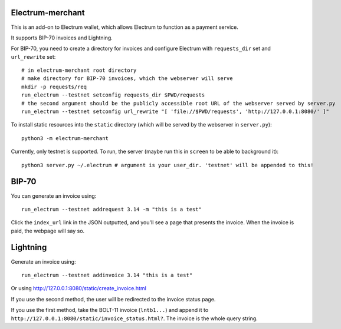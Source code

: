 Electrum-merchant
-----------------
This is an add-on to Electrum wallet, which allows Electrum to function as a payment service.

It supports BIP-70 invoices and Lightning.

For BIP-70, you need to create a directory for invoices and configure Electrum with ``requests_dir`` set and ``url_rewrite`` set::

    # in electrum-merchant root directory
    # make directory for BIP-70 invoices, which the webserver will serve
    mkdir -p requests/req
    run_electrum --testnet setconfig requests_dir $PWD/requests
    # the second argument should be the publicly accessible root URL of the webserver served by server.py
    run_electrum --testnet setconfig url_rewrite "[ 'file://$PWD/requests', 'http://127.0.0.1:8080/' ]"

To install static resources into the ``static`` directory (which will be served by the webserver in ``server.py``)::

    python3 -m electrum-merchant

Currently, only testnet is supported. To run, the server (maybe run this in ``screen`` to be able to background it)::

    python3 server.py ~/.electrum # argument is your user_dir. 'testnet' will be appended to this!

BIP-70
------

You can generate an invoice using::

    run_electrum --testnet addrequest 3.14 -m "this is a test"

Click the ``index_url`` link in the JSON outputted, and you'll see a page that presents the invoice. When the invoice is paid, the webpage will say so.

Lightning
---------

Generate an invoice using::

    run_electrum --testnet addinvoice 3.14 "this is a test"

Or using http://127.0.0.1:8080/static/create_invoice.html

If you use the second method, the user will be redirected to the invoice status page.

If you use the first method, take the BOLT-11 invoice (``lntb1...``) and append it to ``http://127.0.0.1:8080/static/invoice_status.html?``. The invoice is the whole query string.
